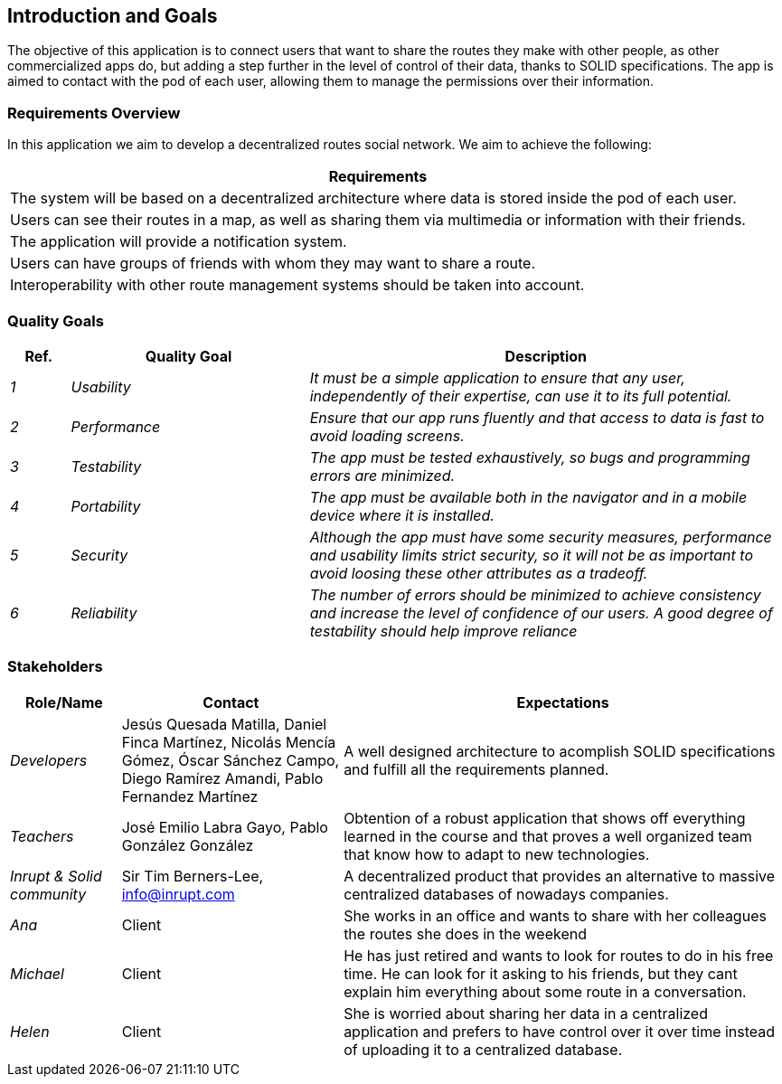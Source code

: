 [[section-introduction-and-goals]]
== Introduction and Goals


****
The objective of this application is to connect users that want to share the routes they make with other people, as other commercialized apps do,
but adding a step further in the level of control of their data, thanks to SOLID specifications. The app is aimed to contact with the pod of each user, 
allowing them to manage the permissions over their information. 
****

=== Requirements Overview


****
In this application we aim to develop a decentralized routes social network. We aim to achieve the following:

[options="header",cols="1"]
|===
|Requirements
| The system will be based on a decentralized architecture where data is stored inside the pod of each user.
| Users can see their routes in a map, as well as sharing them via multimedia or information with their friends.
| The application will provide a notification system.
| Users can have groups of friends with whom they may want to share a route.
| Interoperability with other route management systems should be taken into account. 
|===

****
=== Quality Goals


****
[options="header",cols="1,4,8"]
|===
|Ref.|Quality Goal|Description
| _1_ | _Usability_ | _It must be a simple application to ensure that any user, independently of their expertise, can use it to its full potential._
| _2_ | _Performance_ | _Ensure that our app runs fluently and that access to data is fast to avoid loading screens._
| _3_ | _Testability_ | _The app must be tested exhaustively, so bugs and programming errors are minimized._
| _4_ | _Portability_ | _The app must be available both in the navigator and in a mobile device where it is installed._
| _5_ | _Security_ | _Although the app must have some security measures, performance and usability limits strict security, so it will not be as important to avoid loosing these other attributes as a tradeoff._
| _6_ | _Reliability_ | _The number of errors should be minimized to achieve consistency and increase the level of confidence of our users. A good degree of testability should help improve reliance_

|===

****

=== Stakeholders


****

[options="header",cols="1,2,4"]
|===
|Role/Name|Contact|Expectations
| _Developers_ |Jesús Quesada Matilla,
Daniel Finca Martínez,
Nicolás Mencía Gómez,
Óscar Sánchez Campo,
Diego Ramírez Amandi,
Pablo Fernandez Martínez | A well designed architecture to acomplish SOLID specifications and fulfill all the requirements planned.
| _Teachers_ | José Emilio Labra Gayo, Pablo González González | Obtention of a robust application that shows off everything learned in the course and that proves a well organized team that know how to adapt to new technologies. 
| _Inrupt & Solid community_ | Sir Tim Berners-Lee, info@inrupt.com | A decentralized product that provides an alternative to massive centralized databases of nowadays companies.
| _Ana_ | Client | She works in an office and wants to share with her colleagues the routes she does in the weekend
| _Michael_ | Client | He has just retired and wants to look for routes to do in his free time. He can look for it asking to his friends, but they cant explain him everything about some route in a conversation.
| _Helen_ | Client | She is worried about sharing her data in a centralized application and prefers to have control over it over time instead of uploading it to a centralized database.
|===

****

